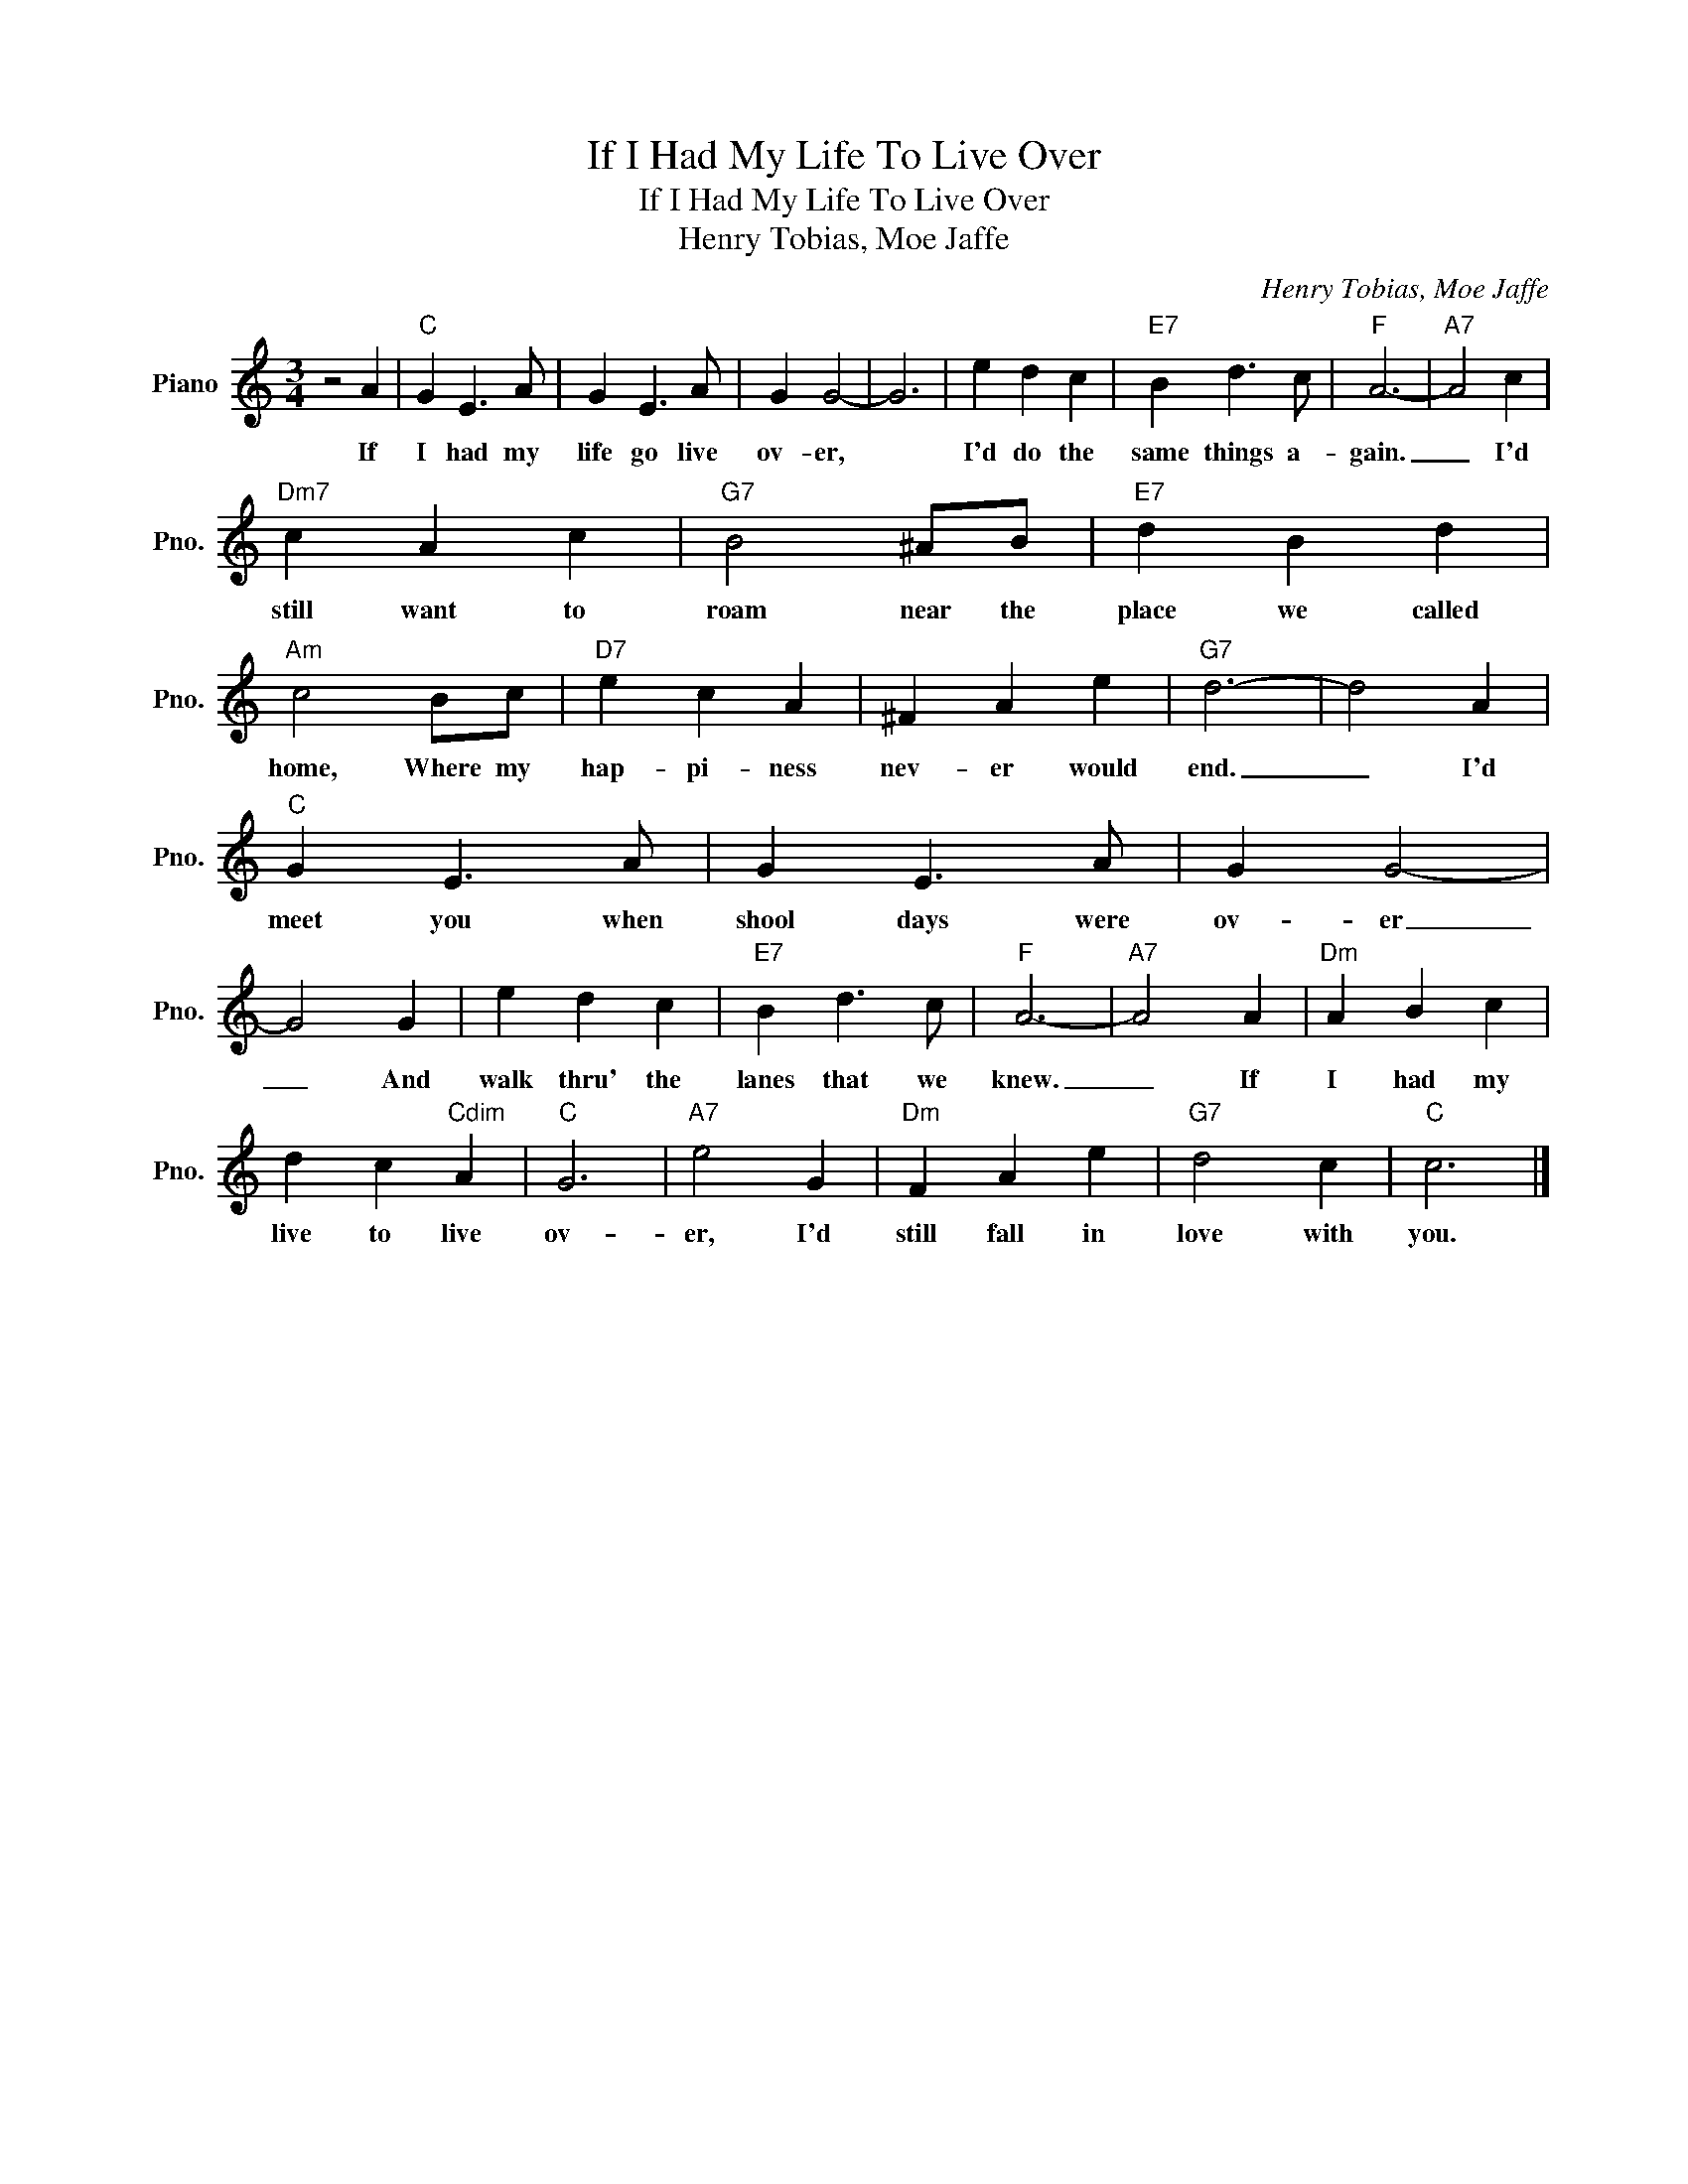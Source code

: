 X:1
T:If I Had My Life To Live Over
T:If I Had My Life To Live Over
T:Henry Tobias, Moe Jaffe
C:Henry Tobias, Moe Jaffe
Z:All Rights Reserved
L:1/4
M:3/4
K:C
V:1 treble nm="Piano" snm="Pno."
%%MIDI program 0
%%MIDI control 7 100
%%MIDI control 10 64
V:1
 z2 A |"C" G E3/2 A/ | G E3/2 A/ | G G2- | G3 | e d c |"E7" B d3/2 c/ |"F" A3- |"A7" A2 c | %9
w: If|I had my|life go live|ov- er,||I'd do the|same things a-|gain.|_ I'd|
"Dm7" c A c |"G7" B2 ^A/B/ |"E7" d B d |"Am" c2 B/c/ |"D7" e c A | ^F A e |"G7" d3- | d2 A | %17
w: still want to|roam near the|place we called|home, Where my|hap- pi- ness|nev- er would|end.|_ I'd|
"C" G E3/2 A/ | G E3/2 A/ | G G2- | G2 G | e d c |"E7" B d3/2 c/ |"F" A3- |"A7" A2 A |"Dm" A B c | %26
w: meet you when|shool days were|ov- er|_ And|walk thru' the|lanes that we|knew.|_ If|I had my|
 d c"Cdim" A |"C" G3 |"A7" e2 G |"Dm" F A e |"G7" d2 c |"C" c3 |] %32
w: live to live|ov-|er, I'd|still fall in|love with|you.|

